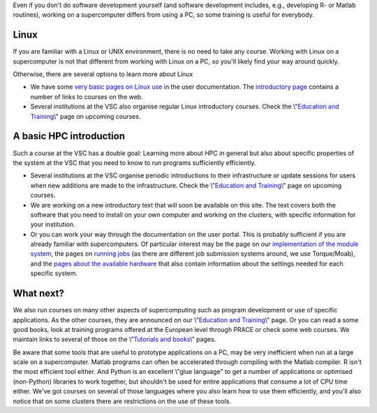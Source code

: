 Even if you don't do software development yourself (and software
development includes, e.g., developing R- or Matlab routines), working
on a supercomputer differs from using a PC, so some training is useful
for everybody.

Linux
-----

If you are familiar with a Linux or UNIX environment, there is no need
to take any course. Working with Linux on a supercomputer is not that
different from working with Linux on a PC, so you'll likely find your
way around quickly.

Otherwise, there are several options to learn more about Linux

-  We have some `very basic pages on Linux
   use <\%22/cluster-doc/using-linux\%22>`__ in the user documentation.
   The `introductory
   page <\%22/cluster-doc/using-linux/basic-linux-usage\%22>`__ contains
   a number of links to courses on the web.
-  Several institutions at the VSC also organise regular Linux
   introductory courses. Check the \\"\ `Education and
   Training <\%22/en/education--training\%22>`__\\" page on upcoming
   courses.

A basic HPC introduction
------------------------

Such a course at the VSC has a double goal: Learning more about HPC in
general but also about specific properties of the system at the VSC that
you need to know to run programs sufficiently efficiently.

-  Several institutions at the VSC organise periodic introductions to
   their infrastructure or update sessions for users when new additions
   are made to the infrastructure. Check the \\"\ `Education and
   Training <\%22/en/education--training\%22>`__\\" page on upcoming
   courses.
-  We are working on a new introductory text that will soon be available
   on this site. The text covers both the software that you need to
   install on your own computer and working on the clusters, with
   specific information for your institution.
-  Or you can work your way through the documentation on the user
   portal. This is probably sufficient if you are already familiar with
   supercomputers. Of particular interest may be the page on our
   `implementation of the module
   system <\%22/cluster-doc/software/modules\%22>`__, the pages on
   `running jobs <\%22/cluster-doc/running-jobs\%22>`__ (as there are
   different job submission systems around, we use Torque/Moab), and the
   `pages about the available
   hardware <\%22/en/infrastructure/hardware\%22>`__ that also contain
   information about the settings needed for each specific system.

What next?
----------

We also run courses on many other aspects of supercomputing such as
program development or use of specific applications. As the other
courses, they are announced on our \\"\ `Education and
Training <\%22/en/education--training\%22>`__\\" page. Or you can read a
some good books, look at training programs offered at the European level
through PRACE or check some web courses. We maintain links to several of
those on the \\"\ `Tutorials and books <\%22/support/tut-book\%22>`__\\"
pages.

Be aware that some tools that are useful to prototype applications on a
PC, may be very inefficient when run at a large scale on a
supercomputer. Matlab programs can often be accelerated through
compiling with the Matlab compiler. R isn't the most efficient tool
either. And Python is an excellent \\"glue language\" to get a number of
applications or optimised (non-Python) libraries to work together, but
shouldn't be used for entire applications that consume a lot of CPU time
either. We've got courses on several of those languages where you also
learn how to use them efficiently, and you'll also notice that on some
clusters there are restrictions on the use of these tools.
